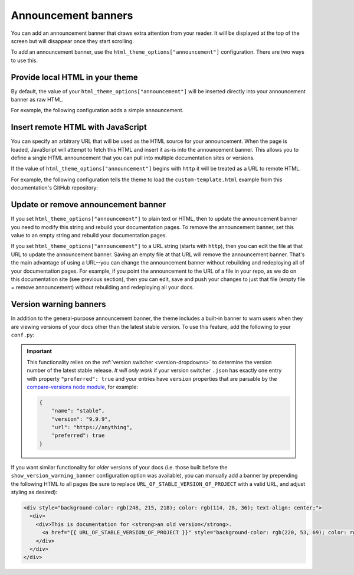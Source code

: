 Announcement banners
====================

You can add an announcement banner that draws extra attention from your reader.
It will be displayed at the top of the screen but will disappear once they start scrolling.

To add an announcement banner, use the ``html_theme_options["announcement"]`` configuration.
There are two ways to use this.

Provide local HTML in your theme
--------------------------------

By default, the value of your ``html_theme_options["announcement"]`` will be inserted directly into your announcement banner as raw HTML.

For example, the following configuration adds a simple announcement.

.. code-block:: python
   :caption: conf.py

   html_theme_options = {
      ...
      "announcement": "Here's a <a href='https://pydata.org'>PyData Announcement!</a>",
   }

Insert remote HTML with JavaScript
----------------------------------

You can specify an arbitrary URL that will be used as the HTML source for your announcement.
When the page is loaded, JavaScript will attempt to fetch this HTML and insert it as-is into the announcement banner.
This allows you to define a single HTML announcement that you can pull into multiple documentation sites or versions.

If the value of ``html_theme_options["announcement"]`` begins with ``http`` it will be treated as a URL to remote HTML.

For example, the following configuration tells the theme to load the ``custom-template.html`` example from this documentation's GitHub repository:

.. code-block:: python
   :caption: conf.py

   html_theme_options = {
      ...
      "announcement": "https://github.com/pydata/pydata-sphinx-theme/raw/main/docs/_templates/custom-template.html",
   }

Update or remove announcement banner
------------------------------------

If you set ``html_theme_options["announcement"]`` to plain text or HTML, then to
update the announcement banner you need to modify this string and rebuild your
documentation pages. To remove the announcement banner, set this value to an
empty string and rebuild your documentation pages.

If you set ``html_theme_options["announcement"]`` to a URL string (starts with
``http``), then you can edit the file at that URL to update the announcement
banner. Saving an empty file at that URL will remove the announcement banner.
That's the main advantage of using a URL--you can change the announcement banner
without rebuilding and redeploying all of your documentation pages. For example,
if you point the announcement to the URL of a file in your repo, as we do on
this documentation site (see previous section), then you can edit, save and push
your changes to just that file (empty file = remove announcement) without
rebuilding and redeploying all your docs.

.. _version-warning-banners:

Version warning banners
-----------------------

In addition to the general-purpose announcement banner, the theme includes a built-in banner to warn users when they are viewing versions of your docs other than the latest stable version. To use this feature, add the following to your ``conf.py``:

.. code-block:: python
    :caption: conf.py

    html_theme_options = {
        ...
        "show_version_warning_banner": True,
    }

.. important::

    This functionality relies on the :ref:`version switcher <version-dropdowns>` to determine the version number of the latest stable release.
    *It will only work* if your version switcher ``.json`` has exactly one entry with property ``"preferred": true``
    and your entries have ``version`` properties that are parsable by the `compare-versions node module <https://www.npmjs.com/package/compare-versions>`__, for example:

    .. code-block:: json

        {
            "name": "stable",
            "version": "9.9.9",
            "url": "https://anything",
            "preferred": true
        }

If you want similar functionality for *older* versions of your docs (i.e. those built before the ``show_version_warning_banner`` configuration option was available), you can manually add a banner by prepending the following HTML to all pages (be sure to replace ``URL_OF_STABLE_VERSION_OF_PROJECT`` with a valid URL, and adjust styling as desired):

.. code-block:: html

    <div style="background-color: rgb(248, 215, 218); color: rgb(114, 28, 36); text-align: center;">
      <div>
        <div>This is documentation for <strong>an old version</strong>.
          <a href="{{ URL_OF_STABLE_VERSION_OF_PROJECT }}" style="background-color: rgb(220, 53, 69); color: rgb(255, 255, 255); margin: 1rem; padding: 0.375rem 0.75rem; border-radius: 4px; display: inline-block; text-align: center;">Switch to stable version</a>
        </div>
      </div>
    </div>
